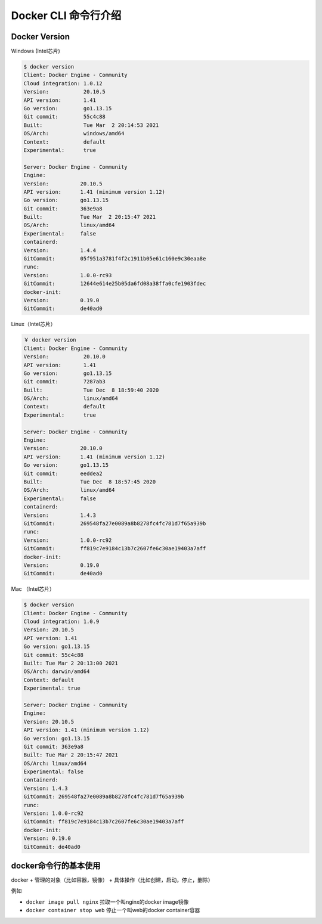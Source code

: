 Docker CLI 命令行介绍
=======================


Docker Version
------------------

Windows (Intel芯片)

.. code-block:: bash

    $ docker version
    Client: Docker Engine - Community
    Cloud integration: 1.0.12
    Version:           20.10.5
    API version:       1.41
    Go version:        go1.13.15
    Git commit:        55c4c88
    Built:             Tue Mar  2 20:14:53 2021
    OS/Arch:           windows/amd64
    Context:           default
    Experimental:      true

    Server: Docker Engine - Community
    Engine:
    Version:          20.10.5
    API version:      1.41 (minimum version 1.12)
    Go version:       go1.13.15
    Git commit:       363e9a8
    Built:            Tue Mar  2 20:15:47 2021
    OS/Arch:          linux/amd64
    Experimental:     false
    containerd:
    Version:          1.4.4
    GitCommit:        05f951a3781f4f2c1911b05e61c160e9c30eaa8e
    runc:
    Version:          1.0.0-rc93
    GitCommit:        12644e614e25b05da6fd08a38ffa0cfe1903fdec
    docker-init:
    Version:          0.19.0
    GitCommit:        de40ad0

Linux（Intel芯片）

.. code-block:: bash

    ￥ docker version
    Client: Docker Engine - Community
    Version:           20.10.0
    API version:       1.41
    Go version:        go1.13.15
    Git commit:        7287ab3
    Built:             Tue Dec  8 18:59:40 2020
    OS/Arch:           linux/amd64
    Context:           default
    Experimental:      true

    Server: Docker Engine - Community
    Engine:
    Version:          20.10.0
    API version:      1.41 (minimum version 1.12)
    Go version:       go1.13.15
    Git commit:       eeddea2
    Built:            Tue Dec  8 18:57:45 2020
    OS/Arch:          linux/amd64
    Experimental:     false
    containerd:
    Version:          1.4.3
    GitCommit:        269548fa27e0089a8b8278fc4fc781d7f65a939b
    runc:
    Version:          1.0.0-rc92
    GitCommit:        ff819c7e9184c13b7c2607fe6c30ae19403a7aff
    docker-init:
    Version:          0.19.0
    GitCommit:        de40ad0

Mac （Intel芯片）

.. code-block:: bash


    $ docker version
    Client: Docker Engine - Community
    Cloud integration: 1.0.9
    Version: 20.10.5
    API version: 1.41
    Go version: go1.13.15
    Git commit: 55c4c88
    Built: Tue Mar 2 20:13:00 2021
    OS/Arch: darwin/amd64
    Context: default
    Experimental: true

    Server: Docker Engine - Community
    Engine:
    Version: 20.10.5
    API version: 1.41 (minimum version 1.12)
    Go version: go1.13.15
    Git commit: 363e9a8
    Built: Tue Mar 2 20:15:47 2021
    OS/Arch: linux/amd64
    Experimental: false
    containerd:
    Version: 1.4.3
    GitCommit: 269548fa27e0089a8b8278fc4fc781d7f65a939b
    runc:
    Version: 1.0.0-rc92
    GitCommit: ff819c7e9184c13b7c2607fe6c30ae19403a7aff
    docker-init:
    Version: 0.19.0
    GitCommit: de40ad0

docker命令行的基本使用
-----------------------------

docker + 管理的对象（比如容器，镜像） + 具体操作（比如创建，启动，停止，删除）

例如

- ``docker image pull nginx`` 拉取一个叫nginx的docker image镜像
- ``docker container stop web`` 停止一个叫web的docker container容器